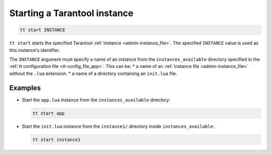 .. _tt-start:

Starting a Tarantool instance
=============================

..  code-block:: bash

    tt start INSTANCE

``tt start`` starts the specified Tarantool :ref:`instance <admin-instance_file>`.
The specified ``INSTANCE`` value is used as this instance's identifier.

The ``INSTANCE`` argument must specify a name of an instance from the
``instances_available`` directory specified in the :ref:`tt configuration file <tt-config_file_app>`.
This can be:
*   a name of an :ref:`instance file <admin-instance_file>` without the ``.lua`` extension.
*   a name of a directory containing an ``init.lua`` file.

Examples
--------

*   Start the ``app.lua`` instance from the ``instances_available`` directory:

    ..  code-block:: bash

        tt start app


*   Start the ``init.lua`` instance from the ``instance1/`` directory inside ``instances_available``:

    ..  code-block:: bash

        tt start instance1